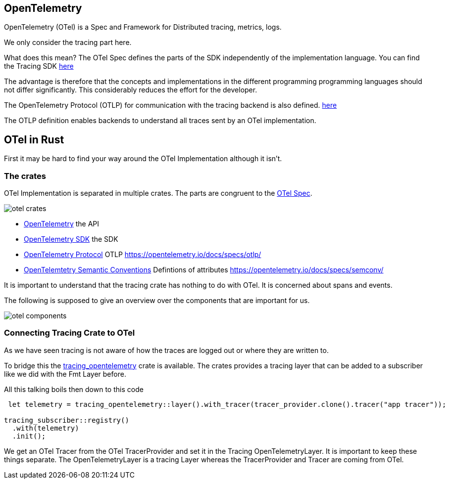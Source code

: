 == OpenTelemetry


OpenTelemetry (OTel) is a Spec and Framework for Distributed tracing, metrics, logs.

We only consider the tracing part here.

What does this mean? The OTel Spec defines the parts of the SDK independently of the implementation language. You can find the Tracing SDK https://opentelemetry.io/docs/specs/otel/trace/sdk[here]

The advantage is therefore that the concepts and implementations in the different programming
programming languages should not differ significantly. This considerably reduces the effort for the developer.

The OpenTelemetry Protocol (OTLP) for communication with the tracing backend is also defined.
https://opentelemetry.io/docs/specs/otlp[here]

The OTLP definition enables backends to understand all traces sent by an OTel implementation.


== OTel in Rust

First it may be hard to find your way around the OTel Implementation although it isn't.


=== The crates

OTel Implementation is separated in multiple crates. 
The parts are congruent to the https://opentelemetry.io/docs/specs/otel[OTel Spec]. 

image::otel_crates.png[]

* https://docs.rs/opentelemetry/latest/opentelemetry/index.html[OpenTelemetry] the API
* https://docs.rs/opentelemetry_sdk/latest/opentelemetry_sdk/index.html[OpenTelemetry SDK] the SDK
* https://docs.rs/opentelemetry-otlp/latest/opentelemetry_otlp/index.html[OpenTelemetry Protocol] OTLP https://opentelemetry.io/docs/specs/otlp/
* https://docs.rs/opentelemetry-semantic-conventions/0.28.0/opentelemetry_semantic_conventions/[OpenTelemtetry Semantic Conventions] Defintions of attributes https://opentelemetry.io/docs/specs/semconv/

It is important to understand that the tracing crate has nothing to do with OTel. It is concerned about spans and events.

The following is supposed to give an overview over the components that are important for us.

image::otel_components.png[]


=== Connecting Tracing Crate to OTel

As we have seen tracing is not aware of how the traces are logged out or where they are written to.

To bridge this the https://docs.rs/tracing-opentelemetry/latest/tracing_opentelemetry/index.html[tracing_opentelemetry] crate is available.
The crates provides a tracing layer that can be added to a subscriber like we did with the Fmt Layer before.

All this talking boils then down to this code
[source,rust]
----
 let telemetry = tracing_opentelemetry::layer().with_tracer(tracer_provider.clone().tracer("app tracer"));
    
tracing_subscriber::registry()
  .with(telemetry)
  .init();
----

We get an OTel Tracer from the OTel TracerProvider and set it in the Tracing OpenTelemetryLayer.
It is important to keep these things separate. The OpenTelemetryLayer is a tracing Layer whereas the TracerProvider and Tracer are coming from OTel.


